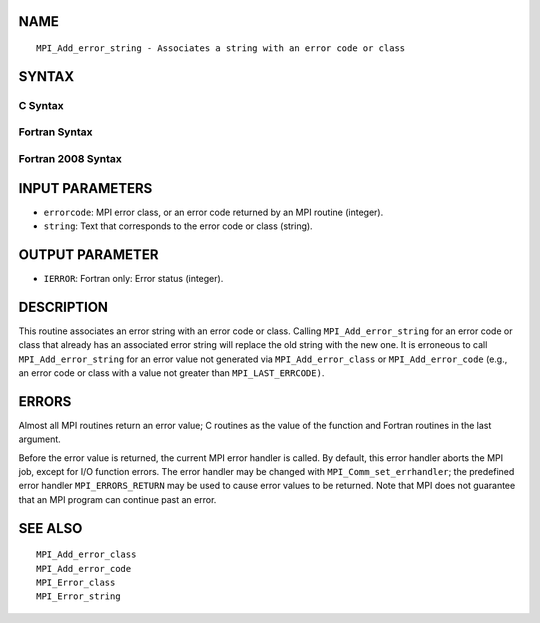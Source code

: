 NAME
----

::

   MPI_Add_error_string - Associates a string with an error code or class

SYNTAX
------

C Syntax
~~~~~~~~

.. code-block:: c
   :linenos:

   #include <mpi.h>
   int MPI_Add_error_string(int errorcode, const char *string)

Fortran Syntax
~~~~~~~~~~~~~~

.. code-block:: fortran
   :linenos:

   USE MPI
   ! or the older form: INCLUDE 'mpif.h'
   MPI_ADD_ERROR_STRING(ERRORCODE, STRING, IERROR)
   	INTEGER		ERRORCODE, IERROR
   	CHARACTER*(*)	STRING

Fortran 2008 Syntax
~~~~~~~~~~~~~~~~~~~

.. code-block:: fortran
   :linenos:

   USE mpi_f08
   MPI_Add_error_string(errorcode, string, ierror)
   	INTEGER, INTENT(IN) :: errorcode
   	CHARACTER(LEN=*), INTENT(IN) :: string
   	INTEGER, OPTIONAL, INTENT(OUT) :: ierror

INPUT PARAMETERS
----------------

* ``errorcode``: MPI error class, or an error code returned by an MPI routine (integer). 

* ``string``: Text that corresponds to the error code or class (string). 

OUTPUT PARAMETER
----------------

* ``IERROR``: Fortran only: Error status (integer). 

DESCRIPTION
-----------

This routine associates an error string with an error code or class.
Calling ``MPI_Add_error_string`` for an error code or class that already has
an associated error string will replace the old string with the new one.
It is erroneous to call ``MPI_Add_error_string`` for an error value not
generated via ``MPI_Add_error_class`` or ``MPI_Add_error_code`` (e.g., an error
code or class with a value not greater than ``MPI_LAST_ERRCODE)``.

ERRORS
------

Almost all MPI routines return an error value; C routines as the value
of the function and Fortran routines in the last argument.

Before the error value is returned, the current MPI error handler is
called. By default, this error handler aborts the MPI job, except for
I/O function errors. The error handler may be changed with
``MPI_Comm_set_errhandler``; the predefined error handler ``MPI_ERRORS_RETURN``
may be used to cause error values to be returned. Note that MPI does not
guarantee that an MPI program can continue past an error.

SEE ALSO
--------

::

   MPI_Add_error_class
   MPI_Add_error_code
   MPI_Error_class
   MPI_Error_string
